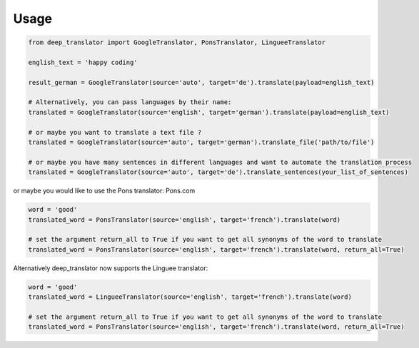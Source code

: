 =====
Usage
=====

.. code-block:: python

    from deep_translator import GoogleTranslator, PonsTranslator, LingueeTranslator

    english_text = 'happy coding'

    result_german = GoogleTranslator(source='auto', target='de').translate(payload=english_text)

    # Alternatively, you can pass languages by their name:
    translated = GoogleTranslator(source='english', target='german').translate(payload=english_text)

    # or maybe you want to translate a text file ?
    translated = GoogleTranslator(source='auto', target='german').translate_file('path/to/file')

    # or maybe you have many sentences in different languages and want to automate the translation process
    translated = GoogleTranslator(source='auto', target='de').translate_sentences(your_list_of_sentences)


or maybe you would like to use the Pons translator: Pons.com


.. code-block:: python

    word = 'good'
    translated_word = PonsTranslator(source='english', target='french').translate(word)

    # set the argument return_all to True if you want to get all synonyms of the word to translate
    translated_word = PonsTranslator(source='english', target='french').translate(word, return_all=True)


Alternatively deep_translator now supports the Linguee translator:


.. code-block:: python

    word = 'good'
    translated_word = LingueeTranslator(source='english', target='french').translate(word)

    # set the argument return_all to True if you want to get all synonyms of the word to translate
    translated_word = PonsTranslator(source='english', target='french').translate(word, return_all=True)

